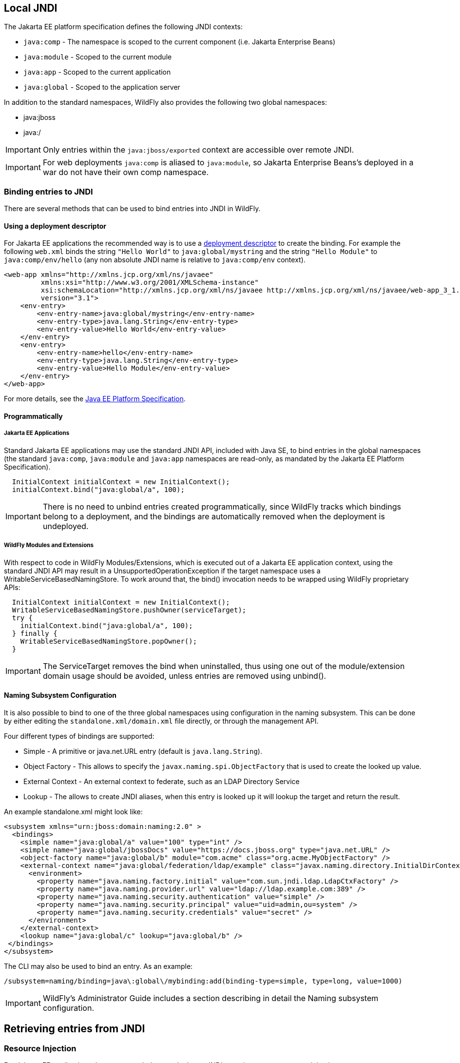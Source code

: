 [[JNDI_Local_Reference]]
== Local JNDI

ifdef::env-github[]
:tip-caption: :bulb:
:note-caption: :information_source:
:important-caption: :heavy_exclamation_mark:
:caution-caption: :fire:
:warning-caption: :warning:
endif::[]

The Jakarta EE platform specification defines the following JNDI contexts:

* `java:comp` - The namespace is scoped to the current component (i.e.
Jakarta Enterprise Beans)
* `java:module` - Scoped to the current module
* `java:app` - Scoped to the current application
* `java:global` - Scoped to the application server

In addition to the standard namespaces, WildFly also provides the
following two global namespaces:

* java:jboss
* java:/

[IMPORTANT]

Only entries within the `java:jboss/exported` context are accessible
over remote JNDI.

[IMPORTANT]

For web deployments `java:comp` is aliased to `java:module`, so Jakarta Enterprise Beans's
deployed in a war do not have their own comp namespace.

[[binding-entries-to-jndi]]
=== Binding entries to JNDI

There are several methods that can be used to bind entries into JNDI in
WildFly.

[[using-a-deployment-descriptor]]
==== Using a deployment descriptor

For Jakarta EE applications the recommended way is to use a
<<Deployment_Descriptors_used_In_WildFly,deployment descriptor>> to create the binding. For
example the following `web.xml` binds the string `"Hello World"` to
`java:global/mystring` and the string `"Hello Module"` to
`java:comp/env/hello` (any non absolute JNDI name is relative to
`java:comp/env` context).

[source,xml,options="nowrap"]
----
<web-app xmlns="http://xmlns.jcp.org/xml/ns/javaee"
         xmlns:xsi="http://www.w3.org/2001/XMLSchema-instance"
         xsi:schemaLocation="http://xmlns.jcp.org/xml/ns/javaee http://xmlns.jcp.org/xml/ns/javaee/web-app_3_1.xsd"
         version="3.1">
    <env-entry>
        <env-entry-name>java:global/mystring</env-entry-name>
        <env-entry-type>java.lang.String</env-entry-type>
        <env-entry-value>Hello World</env-entry-value>
    </env-entry>
    <env-entry>
        <env-entry-name>hello</env-entry-name>
        <env-entry-type>java.lang.String</env-entry-type>
        <env-entry-value>Hello Module</env-entry-value>
    </env-entry>
</web-app>
----

For more details, see the http://jcp.org/en/jsr/detail?id=342[Java EE
Platform Specification].

[[programmatically]]
==== Programmatically

[[java-ee-applications]]
===== Jakarta EE Applications

Standard Jakarta EE applications may use the standard JNDI API, included
with Java SE, to bind entries in the global namespaces (the standard
`java:comp`, `java:module` and `java:app` namespaces are read-only, as
mandated by the Jakarta EE Platform Specification).

[source,java,options="nowrap"]
----
  InitialContext initialContext = new InitialContext();
  initialContext.bind("java:global/a", 100);
----

[IMPORTANT]

There is no need to unbind entries created programmatically, since
WildFly tracks which bindings belong to a deployment, and the bindings
are automatically removed when the deployment is undeployed.

[[wildfly-modules-and-extensions]]
===== WildFly Modules and Extensions

With respect to code in WildFly Modules/Extensions, which is executed
out of a Jakarta EE application context, using the standard JNDI API may
result in a UnsupportedOperationException if the target namespace uses a
WritableServiceBasedNamingStore. To work around that, the bind()
invocation needs to be wrapped using WildFly proprietary APIs:

[source,java,options="nowrap"]
----
  InitialContext initialContext = new InitialContext();
  WritableServiceBasedNamingStore.pushOwner(serviceTarget);
  try {
    initialContext.bind("java:global/a", 100);
  } finally {
    WritableServiceBasedNamingStore.popOwner();
  }
----

[IMPORTANT]

The ServiceTarget removes the bind when uninstalled, thus using one out
of the module/extension domain usage should be avoided, unless entries
are removed using unbind().

[[naming-subsystem-configuration]]
==== Naming Subsystem Configuration

It is also possible to bind to one of the three global namespaces using
configuration in the naming subsystem. This can be done by either
editing the `standalone.xml/domain.xml` file directly, or through the
management API.

Four different types of bindings are supported:

* Simple - A primitive or java.net.URL entry (default is
`java.lang.String`).
* Object Factory - This allows to specify the
`javax.naming.spi.ObjectFactory` that is used to create the looked up
value.
* External Context - An external context to federate, such as an LDAP
Directory Service
* Lookup - The allows to create JNDI aliases, when this entry is looked
up it will lookup the target and return the result.

An example standalone.xml might look like:

[source,xml,options="nowrap"]
----
<subsystem xmlns="urn:jboss:domain:naming:2.0" >
  <bindings>
    <simple name="java:global/a" value="100" type="int" />
    <simple name="java:global/jbossDocs" value="https://docs.jboss.org" type="java.net.URL" />
    <object-factory name="java:global/b" module="com.acme" class="org.acme.MyObjectFactory" />
    <external-context name="java:global/federation/ldap/example" class="javax.naming.directory.InitialDirContext" cache="true">
      <environment>
        <property name="java.naming.factory.initial" value="com.sun.jndi.ldap.LdapCtxFactory" />
        <property name="java.naming.provider.url" value="ldap://ldap.example.com:389" />
        <property name="java.naming.security.authentication" value="simple" />
        <property name="java.naming.security.principal" value="uid=admin,ou=system" />
        <property name="java.naming.security.credentials" value="secret" />
      </environment>
    </external-context>
    <lookup name="java:global/c" lookup="java:global/b" />
 </bindings>
</subsystem>
----

The CLI may also be used to bind an entry. As an example:

[source,java,options="nowrap"]
----
/subsystem=naming/binding=java\:global\/mybinding:add(binding-type=simple, type=long, value=1000)
----

[IMPORTANT]

WildFly's Administrator Guide includes a section describing in detail
the Naming subsystem configuration.

[[retrieving-entries-from-jndi]]
== Retrieving entries from JNDI

[[resource-injection]]
=== Resource Injection

For Jakarta EE applications the recommended way to lookup a JNDI entry is
to use `@Resource` injection:

[source,java,options="nowrap"]
----
  @Resource(lookup = "java:global/mystring")
  private String myString;

  @Resource(name = "hello")
  private String hello;

  @Resource
  ManagedExecutorService executor;
----

Note that `@Resource` is more than a JNDI lookup, it also binds an entry
in the component's JNDI environment. The new bind JNDI name is defined
by `@Resource`'s `name` attribute, which value, if unspecified, is the
Java type concatenated with `/` and the field's name, for instance
`java.lang.String/myString`. More, similar to when using deployment
descriptors to bind JNDI entries. unless the name is an absolute JNDI
name, it is considered relative to `java:comp/env`. For instance, with
respect to the field named `myString` above, the `@Resource`'s `lookup`
attribute instructs WildFly to lookup the value in
`java:global/mystring`, bind it in
`java:comp/env/java.lang.String/myString`, and then inject such value
into the field.

With respect to the field named `hello`, there is no `lookup` attribute
value defined, so the responsibility to provide the entry's value is
delegated to the deployment descriptor. Considering that the deployment
descriptor was the `web.xml` previously shown, which defines an
environment entry with same `hello` name, then WildFly inject the valued
defined in the deployment descriptor into the field.

The `executor` field has no attributes specified, so the bind's name
would default to
`java:comp/env/jakarta.enterprise.concurrent.ManagedExecutorService/executor`,
but there is no such entry in the deployment descriptor, and when that
happens it's up to WildFly to provide a default value or null, depending
on the field's Java type. In this particular case WildFly would inject
the default instance of a managed executor service, the value in
`java:comp/DefaultManagedExecutorService`, as mandated by the EE
Concurrency Utilities 1.0 Specification (JSR 236).

[[standard-java-se-jndi-api]]
=== Standard Java SE JNDI API

Jakarta EE applications may use, without any additional configuration
needed, the standard JNDI API to lookup an entry from JNDI:

[source,java,options="nowrap"]
----
  String myString = (String) new InitialContext().lookup("java:global/mystring");
----

or simply

[source,java,options="nowrap"]
----
  String myString = InitialContext.doLookup("java:global/mystring");
----
